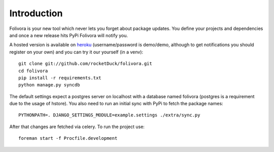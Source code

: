 Introduction
============

Folivora is your new tool which never lets you forget about package updates.
You define your projects and dependencies and once a new release hits PyPi
Folivora will notify you.

A hosted version is available on `heroku`_ (username/password is demo/demo,
although to get notifications you should register on your own) and you
can try it our yourself (in a venv)::

    git clone git://github.com/rocketDuck/folivora.git
    cd folivora
    pip install -r requirements.txt
    python manage.py syncdb

The default settings expect a postgres server on localhost with a database
named folivora (postgres is a requirement due to the usage of hstore). You
also need to run an initial sync with PyPi to fetch the package names::

    PYTHONPATH=. DJANGO_SETTINGS_MODULE=example.settings ./extra/sync.py

After that changes are fetched via celery. To run the project use::

    foreman start -f Procfile.development

.. _`heroku`: http://folivora.herokuapp.com
